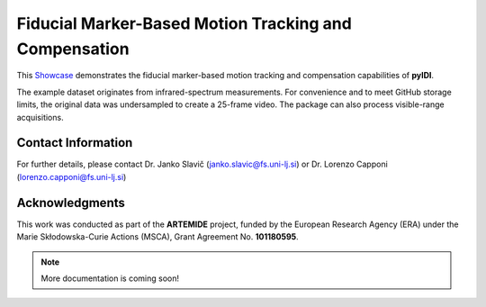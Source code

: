 Fiducial Marker-Based Motion Tracking and Compensation
======================================================

This `Showcase <https://github.com/ladisk/pyidi/blob/master/examples/Showcase_fiducial.ipynb>`_ demonstrates the fiducial marker-based motion tracking and compensation capabilities of **pyIDI**.

The example dataset originates from infrared-spectrum measurements. For convenience and to meet GitHub storage limits, the original data was undersampled to create a 25-frame video. The package can also process visible-range acquisitions.

Contact Information
-------------------

For further details, please contact Dr. Janko Slavič (`janko.slavic@fs.uni-lj.si <mailto:janko.slavic@fs.uni-lj.si>`_) or Dr. Lorenzo Capponi (`lorenzo.capponi@fs.uni-lj.si <mailto:lorenzo.capponi@fs.uni-lj.si>`_)


Acknowledgments
---------------

This work was conducted as part of the **ARTEMIDE** project, funded by the European Research Agency (ERA) under the Marie Skłodowska-Curie Actions (MSCA), Grant Agreement No. **101180595**.

.. note::

   More documentation is coming soon!
